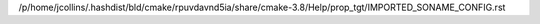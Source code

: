 /p/home/jcollins/.hashdist/bld/cmake/rpuvdavnd5ia/share/cmake-3.8/Help/prop_tgt/IMPORTED_SONAME_CONFIG.rst